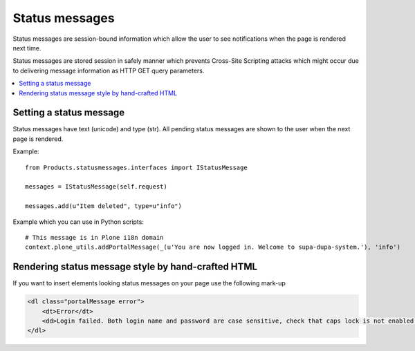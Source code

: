====================
 Status messages
====================

Status messages are session-bound information which allow the user
to see notifications when the page is rendered next time.

Status messages are stored session in safely manner which prevents
Cross-Site Scripting attacks which might occur due to delivering
message information as HTTP GET query parameters.

.. contents:: :local:

Setting a status message
------------------------

Status messages have text (unicode) and type (str). All pending status messages
are shown to the user when the next page is rendered.

Example::

    from Products.statusmessages.interfaces import IStatusMessage

    messages = IStatusMessage(self.request)

    messages.add(u"Item deleted", type=u"info")

Example which you can use in Python scripts::

    # This message is in Plone i18n domain
    context.plone_utils.addPortalMessage(_(u'You are now logged in. Welcome to supa-dupa-system.'), 'info')

Rendering status message style by hand-crafted HTML
-----------------------------------------------------

If you want to insert elements looking status messages on your page
use the following mark-up

.. code-block:: html

        <dl class="portalMessage error">
            <dt>Error</dt>
            <dd>Login failed. Both login name and password are case sensitive, check that caps lock is not enabled.</dd>
        </dl>


